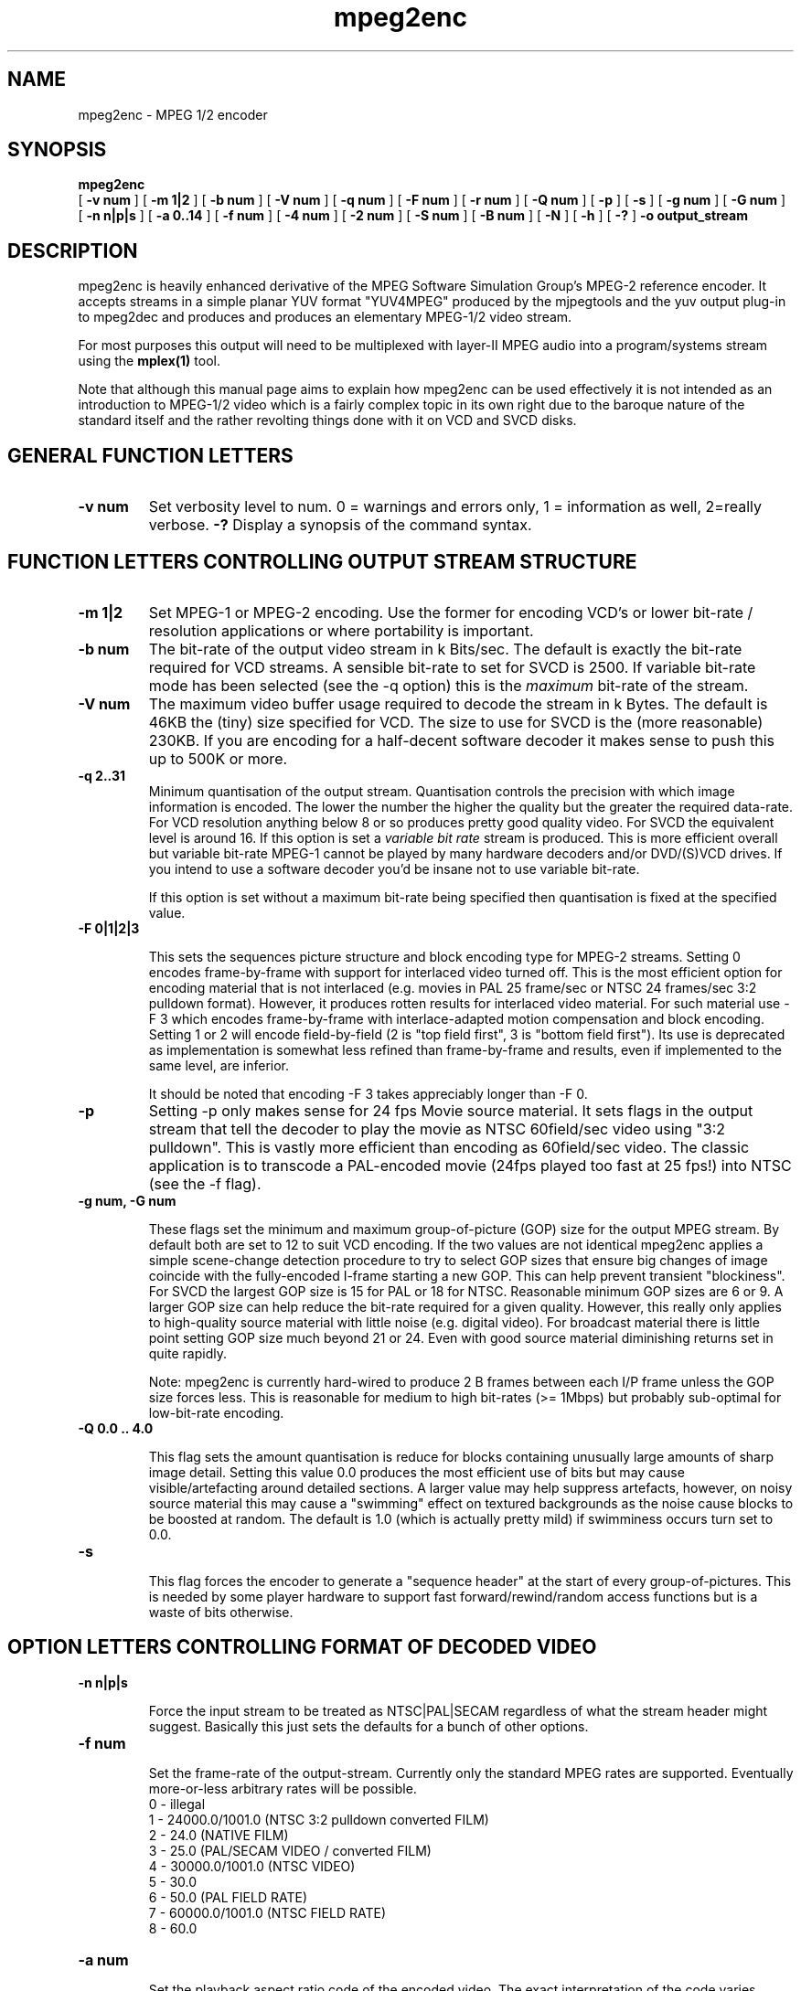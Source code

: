 .TH "mpeg2enc" "1" "V 1.4" "Andrew Stevens" "description"
.SH "NAME"
.LP 
.br 
mpeg2enc \- MPEG 1/2 encoder
.br 
.SH "SYNOPSIS"
.LP 
.B mpeg2enc
 [
.B -v num
]
[
.B -m 1|2
]
[
.B -b num
]
[
.B -V num
]
[
.B -q num
]
[
.B -F num
]
[
.B -r num
]
[
.B -Q num
]
[
.B -p
]
[
.B -s
]
[
.B -g num
]
[
.B -G num
]
[
.B -n n|p|s
]
[
.B -a 0..14
]
[
.B -f num
]
[
.B -4 num 
]
[
.B -2 num
]
[
.B -S num
]
[
.B -B num
]
[
.B -N
]
[
.B -h
]
[
.B -?
] 
.B -o output_stream
.br 

.SH "DESCRIPTION"
.br

mpeg2enc is heavily enhanced derivative of the MPEG Software Simulation
Group's MPEG-2 reference encoder.  It accepts streams in a simple
planar YUV format "YUV4MPEG" produced by the mjpegtools and the yuv
output plug-in to mpeg2dec and produces and produces an elementary
MPEG-1/2 video stream.

For most purposes this output will need to be multiplexed with
layer-II MPEG audio into a program/systems stream using the
.B mplex(1)
tool.

Note that although this manual page aims to explain how mpeg2enc can
be used effectively it is not intended as an introduction to MPEG-1/2
video which is a fairly complex topic in its own right due to the
baroque nature of the standard itself and the rather revolting things
done with it on VCD and SVCD disks.


.SH "GENERAL FUNCTION LETTERS"
.TP
.B -v num
Set verbosity level to num.  0 = warnings and errors only, 1 = information as well, 2=really verbose.
.B -?
Display a synopsis of the command syntax.
.br
.SH "FUNCTION LETTERS CONTROLLING OUTPUT STREAM STRUCTURE"
.TP
.B -m 1|2
Set MPEG-1 or MPEG-2 encoding.
Use the former for encoding VCD's or lower bit-rate / resolution applications or where portability is important.
.TP
.B -b num
The bit-rate of the output video stream in k Bits/sec.  The default is
exactly the bit-rate required for VCD streams. A sensible bit-rate to
set for SVCD is 2500.  If variable bit-rate mode has been selected (see the -q option) this
is the 
.I maximum
bit-rate of the stream.
.TP
.B -V num
The maximum video buffer usage required to decode the stream in k
Bytes.  The default is 46KB the (tiny) size specified for VCD.  The
size to use for SVCD is the (more reasonable) 230KB.  If you are
encoding for a half-decent software decoder it makes sense to push
this up to 500K or more.
.TP
.B -q 2..31
Minimum quantisation of the output stream.  Quantisation controls the
precision with which image information is encoded.  The lower the
number the higher the quality but the greater the required data-rate.
For VCD resolution anything below 8 or so produces pretty good quality
video.  For SVCD the equivalent level is around 16. If this option is
set a 
.I variable bit rate 
stream is produced.  This is more efficient
overall but variable bit-rate MPEG-1 cannot be played by many hardware
decoders and/or DVD/(S)VCD drives.  If you intend to use a software
decoder you'd be insane not to use variable bit-rate.

If this option is set without a maximum bit-rate being specified then
quantisation is fixed at the specified value.
.TP
.B -F 0|1|2|3

This sets the sequences picture structure and block encoding type for
MPEG-2 streams.  Setting 0 encodes frame-by-frame with support for
interlaced video turned off.  This is the most efficient option for
encoding material that is not interlaced (e.g. movies in PAL 25
frame/sec or NTSC 24 frames/sec 3:2 pulldown format).  However, it
produces rotten results for interlaced video material.  For such
material use -F 3 which encodes frame-by-frame with interlace-adapted
motion compensation and block encoding.  Setting 1 or 2 will encode
field-by-field (2 is "top field first", 3 is "bottom field first").
Its use is deprecated as implementation is somewhat less refined than
frame-by-frame and results, even if implemented to the same level, are
inferior.
.IP
It should be noted that encoding -F 3 takes appreciably longer than -F 0.
.TP
.B -p
Setting -p only makes sense for 24 fps Movie source material.  It sets
flags in the output stream that tell the decoder to play the movie as
NTSC 60field/sec video using "3:2 pulldown".  This is vastly more
efficient than encoding as 60field/sec video.  The classic application
is to transcode a PAL-encoded movie (24fps played too fast at 25 fps!)
into NTSC (see the -f flag).
.TP
.B 
-g num, -G num

These flags set the minimum and maximum group-of-picture (GOP) size
for the output MPEG stream.  By default both are set to 12 to suit VCD
encoding.  If the two values are not identical mpeg2enc applies a
simple scene-change detection procedure to try to select GOP sizes
that ensure big changes of image coincide with the fully-encoded
I-frame starting a new GOP.  This can help prevent transient
"blockiness".  For SVCD the largest GOP size is 15 for PAL or 18 for
NTSC.  Reasonable minimum GOP sizes are 6 or 9.  A larger GOP size can
help reduce the bit-rate required for a given quality.  However, this
really only applies to high-quality source material with little noise
(e.g. digital video).  For broadcast material there is little point
setting GOP size much beyond 21 or 24.  Even with good source material
diminishing returns set in quite rapidly.

.IP
Note: mpeg2enc is currently hard-wired to produce 2 B frames between
each I/P frame unless the GOP size forces less.  This is reasonable
for medium to high bit-rates (>= 1Mbps) but probably sub-optimal for
low-bit-rate encoding.
.TP
.B
-Q 0.0 .. 4.0 

This flag sets the amount quantisation is reduce for
blocks containing unusually large amounts of sharp image detail.
Setting this value 0.0 produces the most efficient use of bits but may
cause visible/artefacting around detailed sections.  A larger value
may help suppress artefacts, however, on noisy source material this may cause
a "swimming" effect on textured backgrounds as the noise cause blocks to
be boosted at random.  The default is 1.0 (which is actually pretty mild)
if swimminess occurs turn set to 0.0.
.TP
.B
-s

This flag forces the encoder to generate a "sequence header" at the start
of every group-of-pictures.  This is needed by some player hardware to
support fast forward/rewind/random access functions but is a waste of bits
otherwise.

.SH "OPTION LETTERS CONTROLLING FORMAT OF DECODED VIDEO"
.TP
.B -n n|p|s

Force the input stream to be treated as NTSC|PAL|SECAM regardless of
what the stream header might suggest.  Basically this just sets the
defaults for a bunch of other options.
.TP
.B -f num

Set the frame-rate of the output-stream.  Currently only the standard
MPEG rates are supported.  Eventually more-or-less arbitrary rates
will be possible.
.br
 0 - illegal
.br
 1 - 24000.0/1001.0 (NTSC 3:2 pulldown converted FILM)
.br
 2 - 24.0 (NATIVE FILM)
.br
 3 - 25.0 (PAL/SECAM VIDEO / converted FILM)
.br
 4 - 30000.0/1001.0 (NTSC VIDEO)
.br
 5 - 30.0
.br
 6 - 50.0 (PAL FIELD RATE)
.br
 7 - 60000.0/1001.0 (NTSC FIELD RATE)
.br
 8 - 60.0
.br
.TP
.B -a num

Set the playback aspect ratio code of the encoded video.
The exact interpretation of the code varies between MPEG-1 and MPEG-2.
.IP
MPEG1 pixel aspect ratio codes:
.br
 1 - 1:1 (square pixels)
.br
 2 - 1:0.6735
.br
 3 - 1:0.7031 (16:9 Anamorphic PAL/SECAM for 720x578/352x288 images)
.br
 4 - 1:0.7615
.br
 5 - 1:0.8055
.br
 6 - 1:0.8437 (16:9 Anamorphic NTSC for 720x480/352x240 images)
.br
 7 - 1:0.8935
.br
 8 - 1:0.9375 (4:3 PAL/SECAM for 720x578/352x288 images)
.br
 9 - 1:0.9815
.br
10 - 1:1.0255
.br
11 - 1:1:0695
.br
12 - 1:1.125  (4:3 NTSC for 720x480/352x240 images)
.br
13 - 1:1575
.br
14 - 1:1.2015
.IP 
MPEG2 display aspect ratio codes:
.br
 1 - 1  - 1:1 display
.br
 2 - 2  - 4:3 display
.br
 3 - 3  - 16:9 display
.br
 4 - 4  - 2.21:1 display
.IP
Note that "Anamorphic" video is video where the original (16:9 say) image
has been squished so that the whole picture fits in a standard 4:3
format frame.  Obviously, telling the decoder the original was
anamorphic gives it the option to correctly "stretch" or letter-box
the image to suit the display device that has been attached.  MPEG-2
is vastly more sensible than MPEG-1 in that instead of saying what
shape the pixels actually should be after decoding it simply says what
shape the correctly decoded image should ideally have an leaves it up
to the decoder to do the best it can.

.SH "OPTION LETTERS FOR QUALITY TUNING"
.TP
.B -r num
This flag sets the motion compensation search radius.  For most
purposes the default (16) should be just fine.  For high-resolution
MPEG-2 and active scenes it may be worth bumping it up.  However, this
will make encoding significantly slower.  There is little point
reducing the radius.  Speed gains are not huge and the impact on quality
can be marked.
.TP
.B -4 1..4 -2 1..4
These options control how radical the encoder is in throwing away
apparently poor candidate blocks during motion compensation.  A
setting of 1 means very few blocks are discarded early which makes for
slow encoding but quality as good as it gets a setting of 4 makes for
fast encoding but can impact quality.  The -4 flag controls discarding
during the initial 4*4 search stage, the -2 flag controls discarding
during the secondary 2*2 stage.  
.IP
These flags are useful as the speed quality trade-off is markedly
different depending on which CPU you have.  On modern machines the
impact of speed is around a factor 2 on older machines a factor 3.
The impact on quality is around 10% quantisation (0.2 of a bit of
precision in encoding textures).  For most purposes the default
settings will be fine.  However on P-III Katmai etc -4 2 -2 1 gives a
good near-optimum quality setting with reasonably speed.
.IP
.B  -N
Setting this flag adjusts the way texture detail is quantised to
reduce the maount of high-frequency information encoded. This is very
useful for 
.I mildy
noisy sources.  If you have really noisy material the filtering tools
available in mjpegtools are a much better bet.
.B -h
Setting this flag makes the encoder encode has much high-frequency information as possible.   This is a good setting for maximising quality at VCD
resolution with good quality low-noise source material.  It can also help
with "swimmy" material if you can spare the bit-rate!

.SH "OPTION LETTERS FOR CHUNKING THE OUTPUT STREAM"
.TP
.B -S num

This flag allows the target size of individual sequences in the final
multiplexed stream to be set in MBytes. If set  mpeg2enc keeps track
of how large the eventual stream is likely to be and inserts a sequence
split (actually: sequence end / sequence start) into the output stream
each time it reaches the specified limit.  The multiplexor mplex(1) can
recognise these splits and start a new multiplexed output file each time
it encounters one.   In this way it is easy to automatically ensure
each component sequence file can be burnt onto a CD-R and still be
played as a stand-alone MPEG sequence.
.TP
.B -B num
Since mpeg2enc can't read minds it cannot know in advance what other
material will be multiplexed with the output video stream.  Thus to
get its calculations of where to insert split point right it needs to be
told the combined data-rate of the other material that is eventually to
be multiplexed with the video.   This flag allows this rate to be specified in K bits/sec.

.SH "SSE/3D-Now!/MMX"

Mpeg2enc makes extensive use of these SIMD instruction set extension
on x86 family CPU's.  The routines used are determined dynamically at
run-time.  It should be noted that using SSE requires operating system
support.  Old 2.2.x Linux kernels (unless patched ones like RedHat) do
not have this and so SSE, although physically present, won't be activated.
.SH "SEE ALSO"
.BR mplex "(1), " mp2enc "(1), " lavrec "(1), " lavplay "(1), "
.BR lav2yuv "(1), " lav2wav "(1), " yuvscaler "(1)"
.SH "BUGS"
There should be an option to force GOP sizes that permit 2 B frames
between I/P frames.  Some decoders (even software)  can't handle the case
where I/P frames come back to back or with only 1 B frame between them.

There really should be some kind of dynamic noise-reduction algorithm
someplace in the mpegtools tool chain.

There needs to be a facility for writing dummy user-data fields so
that the multiplexer/imager can insert forward/backward pointers when
muxing/imaging an SVCD.

Is there some kind soul out there with source-code for a good SSE
(not MMX) DCT and iDCT?


